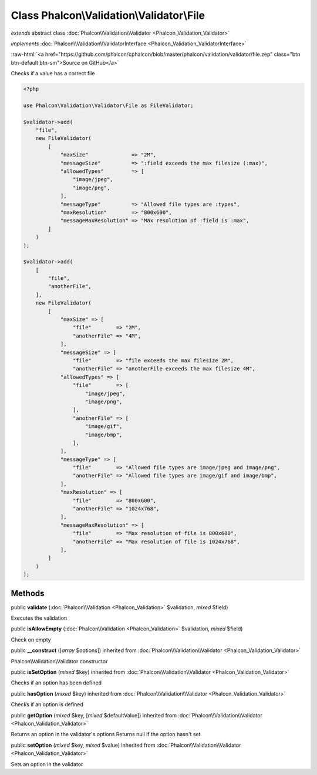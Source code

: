 Class **Phalcon\\Validation\\Validator\\File**
==============================================

*extends* abstract class :doc:`Phalcon\\Validation\\Validator <Phalcon_Validation_Validator>`

*implements* :doc:`Phalcon\\Validation\\ValidatorInterface <Phalcon_Validation_ValidatorInterface>`

.. role:: raw-html(raw)
   :format: html

:raw-html:`<a href="https://github.com/phalcon/cphalcon/blob/master/phalcon/validation/validator/file.zep" class="btn btn-default btn-sm">Source on GitHub</a>`

Checks if a value has a correct file

.. code-block:: php

    <?php

    use Phalcon\Validation\Validator\File as FileValidator;

    $validator->add(
        "file",
        new FileValidator(
            [
                "maxSize"              => "2M",
                "messageSize"          => ":field exceeds the max filesize (:max)",
                "allowedTypes"         => [
                    "image/jpeg",
                    "image/png",
                ],
                "messageType"          => "Allowed file types are :types",
                "maxResolution"        => "800x600",
                "messageMaxResolution" => "Max resolution of :field is :max",
            ]
        )
    );

    $validator->add(
        [
            "file",
            "anotherFile",
        ],
        new FileValidator(
            [
                "maxSize" => [
                    "file"        => "2M",
                    "anotherFile" => "4M",
                ],
                "messageSize" => [
                    "file"        => "file exceeds the max filesize 2M",
                    "anotherFile" => "anotherFile exceeds the max filesize 4M",
                "allowedTypes" => [
                    "file"        => [
                        "image/jpeg",
                        "image/png",
                    ],
                    "anotherFile" => [
                        "image/gif",
                        "image/bmp",
                    ],
                ],
                "messageType" => [
                    "file"        => "Allowed file types are image/jpeg and image/png",
                    "anotherFile" => "Allowed file types are image/gif and image/bmp",
                ],
                "maxResolution" => [
                    "file"        => "800x600",
                    "anotherFile" => "1024x768",
                ],
                "messageMaxResolution" => [
                    "file"        => "Max resolution of file is 800x600",
                    "anotherFile" => "Max resolution of file is 1024x768",
                ],
            ]
        )
    );



Methods
-------

public  **validate** (:doc:`Phalcon\\Validation <Phalcon_Validation>` $validation, *mixed* $field)

Executes the validation



public  **isAllowEmpty** (:doc:`Phalcon\\Validation <Phalcon_Validation>` $validation, *mixed* $field)

Check on empty



public  **__construct** ([*array* $options]) inherited from :doc:`Phalcon\\Validation\\Validator <Phalcon_Validation_Validator>`

Phalcon\\Validation\\Validator constructor



public  **isSetOption** (*mixed* $key) inherited from :doc:`Phalcon\\Validation\\Validator <Phalcon_Validation_Validator>`

Checks if an option has been defined



public  **hasOption** (*mixed* $key) inherited from :doc:`Phalcon\\Validation\\Validator <Phalcon_Validation_Validator>`

Checks if an option is defined



public  **getOption** (*mixed* $key, [*mixed* $defaultValue]) inherited from :doc:`Phalcon\\Validation\\Validator <Phalcon_Validation_Validator>`

Returns an option in the validator's options
Returns null if the option hasn't set



public  **setOption** (*mixed* $key, *mixed* $value) inherited from :doc:`Phalcon\\Validation\\Validator <Phalcon_Validation_Validator>`

Sets an option in the validator



